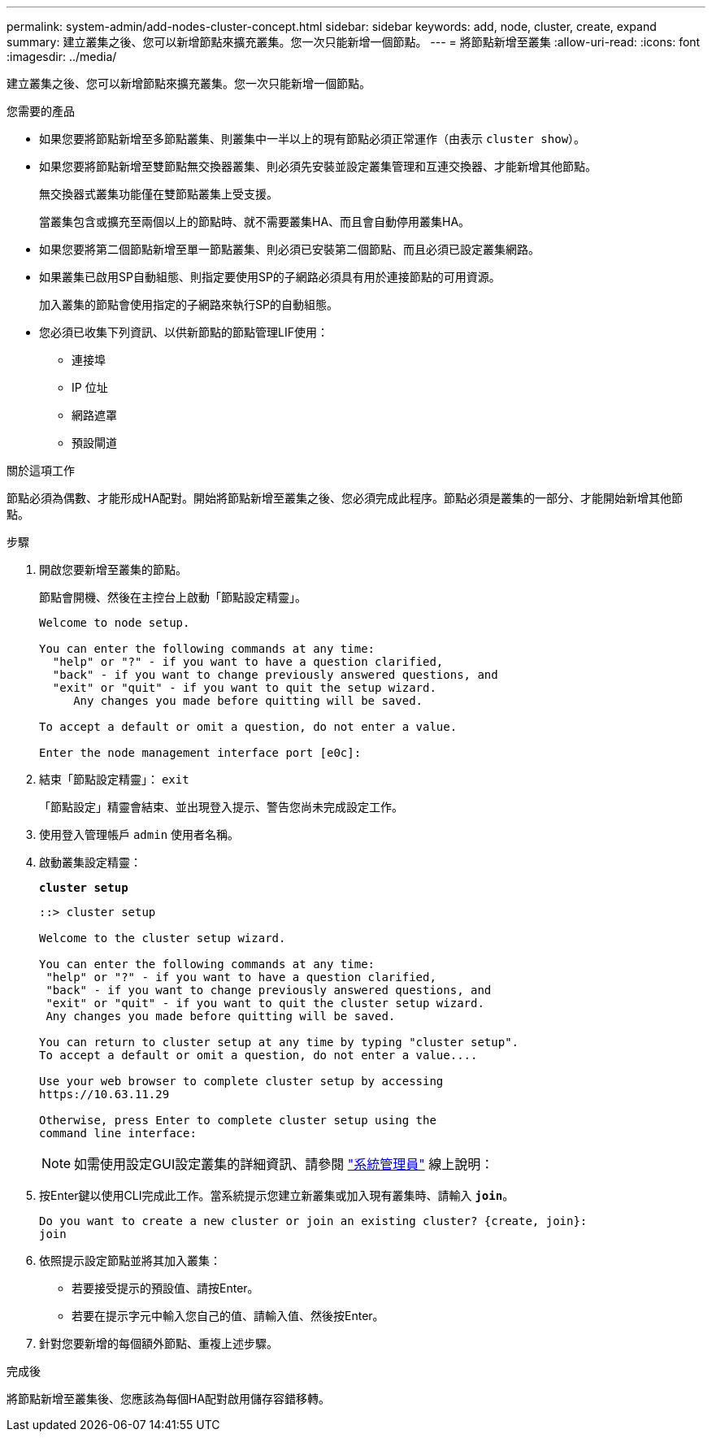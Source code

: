 ---
permalink: system-admin/add-nodes-cluster-concept.html 
sidebar: sidebar 
keywords: add, node, cluster, create, expand 
summary: 建立叢集之後、您可以新增節點來擴充叢集。您一次只能新增一個節點。 
---
= 將節點新增至叢集
:allow-uri-read: 
:icons: font
:imagesdir: ../media/


[role="lead"]
建立叢集之後、您可以新增節點來擴充叢集。您一次只能新增一個節點。

.您需要的產品
* 如果您要將節點新增至多節點叢集、則叢集中一半以上的現有節點必須正常運作（由表示 `cluster show`）。
* 如果您要將節點新增至雙節點無交換器叢集、則必須先安裝並設定叢集管理和互連交換器、才能新增其他節點。
+
無交換器式叢集功能僅在雙節點叢集上受支援。

+
當叢集包含或擴充至兩個以上的節點時、就不需要叢集HA、而且會自動停用叢集HA。

* 如果您要將第二個節點新增至單一節點叢集、則必須已安裝第二個節點、而且必須已設定叢集網路。
* 如果叢集已啟用SP自動組態、則指定要使用SP的子網路必須具有用於連接節點的可用資源。
+
加入叢集的節點會使用指定的子網路來執行SP的自動組態。

* 您必須已收集下列資訊、以供新節點的節點管理LIF使用：
+
** 連接埠
** IP 位址
** 網路遮罩
** 預設閘道




.關於這項工作
節點必須為偶數、才能形成HA配對。開始將節點新增至叢集之後、您必須完成此程序。節點必須是叢集的一部分、才能開始新增其他節點。

.步驟
. 開啟您要新增至叢集的節點。
+
節點會開機、然後在主控台上啟動「節點設定精靈」。

+
[listing]
----
Welcome to node setup.

You can enter the following commands at any time:
  "help" or "?" - if you want to have a question clarified,
  "back" - if you want to change previously answered questions, and
  "exit" or "quit" - if you want to quit the setup wizard.
     Any changes you made before quitting will be saved.

To accept a default or omit a question, do not enter a value.

Enter the node management interface port [e0c]:
----
. 結束「節點設定精靈」： `exit`
+
「節點設定」精靈會結束、並出現登入提示、警告您尚未完成設定工作。

. 使用登入管理帳戶 `admin` 使用者名稱。
. 啟動叢集設定精靈：
+
`*cluster setup*`

+
[listing]
----
::> cluster setup

Welcome to the cluster setup wizard.

You can enter the following commands at any time:
 "help" or "?" - if you want to have a question clarified,
 "back" - if you want to change previously answered questions, and
 "exit" or "quit" - if you want to quit the cluster setup wizard.
 Any changes you made before quitting will be saved.

You can return to cluster setup at any time by typing "cluster setup".
To accept a default or omit a question, do not enter a value....

Use your web browser to complete cluster setup by accessing
https://10.63.11.29

Otherwise, press Enter to complete cluster setup using the
command line interface:
----
+
[NOTE]
====
如需使用設定GUI設定叢集的詳細資訊、請參閱 link:https://docs.netapp.com/us-en/ontap/task_admin_add_nodes_to_cluster.html["系統管理員"] 線上說明：

====
. 按Enter鍵以使用CLI完成此工作。當系統提示您建立新叢集或加入現有叢集時、請輸入 `*join*`。
+
[listing]
----
Do you want to create a new cluster or join an existing cluster? {create, join}:
join
----
. 依照提示設定節點並將其加入叢集：
+
** 若要接受提示的預設值、請按Enter。
** 若要在提示字元中輸入您自己的值、請輸入值、然後按Enter。


. 針對您要新增的每個額外節點、重複上述步驟。


.完成後
將節點新增至叢集後、您應該為每個HA配對啟用儲存容錯移轉。
